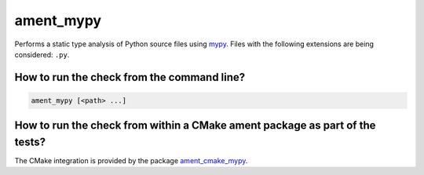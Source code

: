 ament_mypy
============

Performs a static type analysis of Python source files using `mypy
<https://mypy.readthedocs.io/>`_.
Files with the following extensions are being considered: ``.py``.


How to run the check from the command line?
-------------------------------------------

.. code:: sh

    ament_mypy [<path> ...]


How to run the check from within a CMake ament package as part of the tests?
----------------------------------------------------------------------------

The CMake integration is provided by the package `ament_cmake_mypy
<https://github.com/ament/ament_lint>`_.
